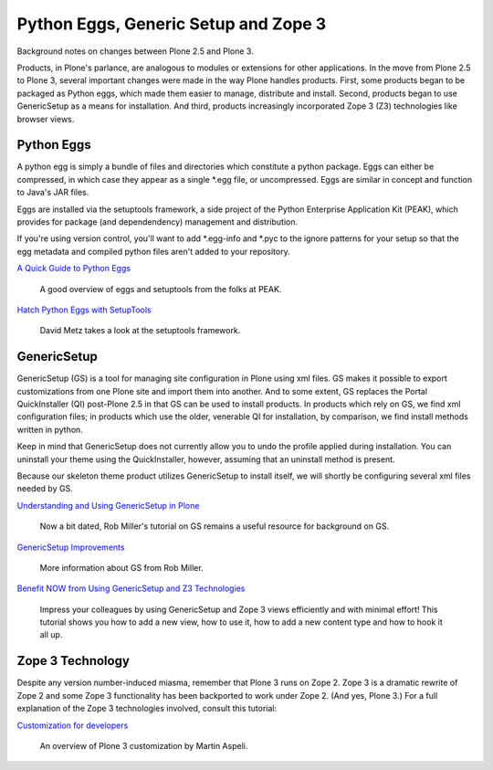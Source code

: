 Python Eggs, Generic Setup and Zope 3
=====================================

Background notes on changes between Plone 2.5 and Plone 3.

Products, in Plone's parlance, are analogous to modules or extensions
for other applications. In the move from Plone 2.5 to Plone 3, several
important changes were made in the way Plone handles products. First,
some products began to be packaged as Python eggs, which made them
easier to manage, distribute and install. Second, products began to use
GenericSetup as a means for installation. And third, products
increasingly incorporated Zope 3 (Z3) technologies like browser views.

Python Eggs
-----------

A python egg is simply a bundle of files and directories which
constitute a python package. Eggs can either be compressed, in which
case they appear as a single \*.egg file, or uncompressed. Eggs are
similar in concept and function to Java's JAR files.

Eggs are installed via the setuptools framework, a side project of the
Python Enterprise Application Kit (PEAK), which provides for package
(and dependendency) management and distribution.

If you're using version control, you'll want to add \*.egg-info and
\*.pyc to the ignore patterns for your setup so that the egg metadata
and compiled python files aren't added to your repository.

`A Quick Guide to Python
Eggs <http://peak.telecommunity.com/DevCenter/PythonEggs>`_

    A good overview of eggs and setuptools from the folks at PEAK.

`Hatch Python Eggs with
SetupTools <http://www.ibm.com/developerworks/linux/library/l-cppeak3/index.html>`_

    David Metz takes a look at the setuptools framework.

GenericSetup
------------

GenericSetup (GS) is a tool for managing site configuration in Plone
using xml files. GS makes it possible to export customizations from one
Plone site and import them into another. And to some extent, GS replaces
the Portal QuickInstaller (QI) post-Plone 2.5 in that GS can be used to
install products. In products which rely on GS, we find xml
configuration files; in products which use the older, venerable QI for
installation, by comparison, we find install methods written in python.

Keep in mind that GenericSetup does not currently allow you to undo the
profile applied during installation. You can uninstall your theme using
the QuickInstaller, however, assuming that an uninstall method is
present.

Because our skeleton theme product utilizes GenericSetup to install
itself, we will shortly be configuring several xml files needed by GS.

`Understanding and Using GenericSetup in
Plone <http://plone.org/documentation/tutorial/genericsetup>`_

    Now a bit dated, Rob Miller's tutorial on GS remains a useful
    resource for background on GS.

`GenericSetup
Improvements <http://theploneblog.onenw.org/blog/archive/2007/06/21/genericsetup-improvements>`_

    More information about GS from Rob Miller.

`Benefit NOW from Using GenericSetup and Z3
Technologies <http://plone.org/documentation/tutorial/benefit-now-from-using-genericsetup-and-zope-3-technologies>`_

    Impress your colleagues by using GenericSetup and Zope 3 views
    efficiently and with minimal effort! This tutorial shows you how to
    add a new view, how to use it, how to add a new content type and how
    to hook it all up.

Zope 3 Technology
-----------------

Despite any version number-induced miasma, remember that Plone 3 runs on
Zope 2. Zope 3 is a dramatic rewrite of Zope 2 and some Zope 3
functionality has been backported to work under Zope 2. (And yes, Plone
3.) For a full explanation of the Zope 3 technologies involved, consult
this tutorial:

`Customization for
developers <http://plone.org/documentation/tutorial/customization-for-developers>`_

    An overview of Plone 3 customization by Martin Aspeli.

